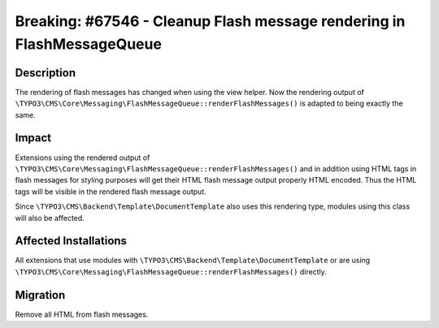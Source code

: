 =======================================================================
Breaking: #67546 - Cleanup Flash message rendering in FlashMessageQueue
=======================================================================

Description
===========

The rendering of flash messages has changed when using the view helper.
Now the rendering output of  ``\TYPO3\CMS\Core\Messaging\FlashMessageQueue::renderFlashMessages()``
is adapted to being exactly the same.


Impact
======

Extensions using the rendered output of ``\TYPO3\CMS\Core\Messaging\FlashMessageQueue::renderFlashMessages()``
and in addition using HTML tags in flash messages for styling purposes will get their HTML flash message output
properly HTML encoded. Thus the HTML tags will be visible in the rendered flash message output.

Since ``\TYPO3\CMS\Backend\Template\DocumentTemplate`` also uses this rendering type, modules using this class
will also be affected.


Affected Installations
======================

All extensions that use modules with ``\TYPO3\CMS\Backend\Template\DocumentTemplate`` or are using
``\TYPO3\CMS\Core\Messaging\FlashMessageQueue::renderFlashMessages()`` directly.


Migration
=========

Remove all HTML from flash messages.